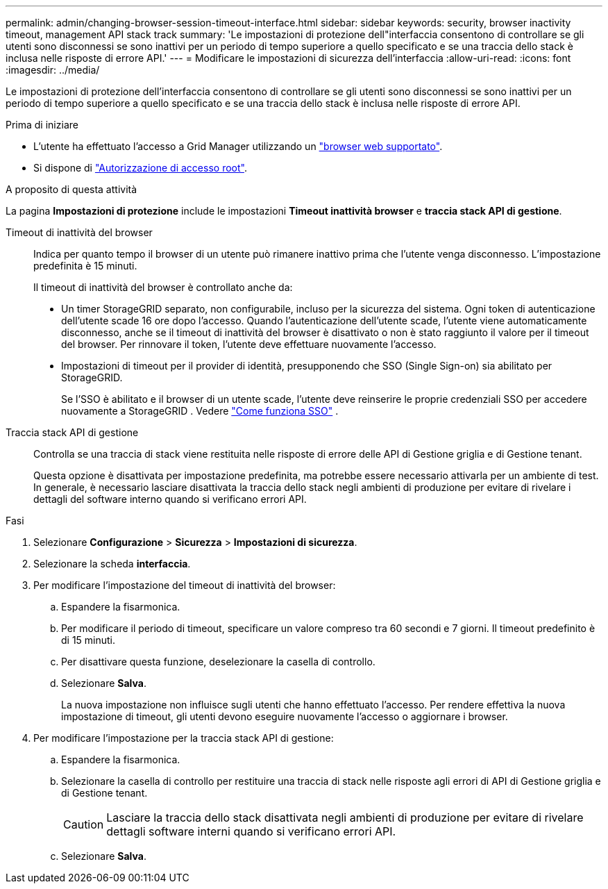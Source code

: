 ---
permalink: admin/changing-browser-session-timeout-interface.html 
sidebar: sidebar 
keywords: security, browser inactivity timeout, management API stack track 
summary: 'Le impostazioni di protezione dell"interfaccia consentono di controllare se gli utenti sono disconnessi se sono inattivi per un periodo di tempo superiore a quello specificato e se una traccia dello stack è inclusa nelle risposte di errore API.' 
---
= Modificare le impostazioni di sicurezza dell'interfaccia
:allow-uri-read: 
:icons: font
:imagesdir: ../media/


[role="lead"]
Le impostazioni di protezione dell'interfaccia consentono di controllare se gli utenti sono disconnessi se sono inattivi per un periodo di tempo superiore a quello specificato e se una traccia dello stack è inclusa nelle risposte di errore API.

.Prima di iniziare
* L'utente ha effettuato l'accesso a Grid Manager utilizzando un link:../admin/web-browser-requirements.html["browser web supportato"].
* Si dispone di link:admin-group-permissions.html["Autorizzazione di accesso root"].


.A proposito di questa attività
La pagina *Impostazioni di protezione* include le impostazioni *Timeout inattività browser* e *traccia stack API di gestione*.

Timeout di inattività del browser:: Indica per quanto tempo il browser di un utente può rimanere inattivo prima che l'utente venga disconnesso. L'impostazione predefinita è 15 minuti.
+
--
Il timeout di inattività del browser è controllato anche da:

* Un timer StorageGRID separato, non configurabile, incluso per la sicurezza del sistema. Ogni token di autenticazione dell'utente scade 16 ore dopo l'accesso. Quando l'autenticazione dell'utente scade, l'utente viene automaticamente disconnesso, anche se il timeout di inattività del browser è disattivato o non è stato raggiunto il valore per il timeout del browser. Per rinnovare il token, l'utente deve effettuare nuovamente l'accesso.
* Impostazioni di timeout per il provider di identità, presupponendo che SSO (Single Sign-on) sia abilitato per StorageGRID.
+
Se l'SSO è abilitato e il browser di un utente scade, l'utente deve reinserire le proprie credenziali SSO per accedere nuovamente a StorageGRID . Vedere link:how-sso-works.html["Come funziona SSO"] .



--
Traccia stack API di gestione:: Controlla se una traccia di stack viene restituita nelle risposte di errore delle API di Gestione griglia e di Gestione tenant.
+
--
Questa opzione è disattivata per impostazione predefinita, ma potrebbe essere necessario attivarla per un ambiente di test. In generale, è necessario lasciare disattivata la traccia dello stack negli ambienti di produzione per evitare di rivelare i dettagli del software interno quando si verificano errori API.

--


.Fasi
. Selezionare *Configurazione* > *Sicurezza* > *Impostazioni di sicurezza*.
. Selezionare la scheda *interfaccia*.
. Per modificare l'impostazione del timeout di inattività del browser:
+
.. Espandere la fisarmonica.
.. Per modificare il periodo di timeout, specificare un valore compreso tra 60 secondi e 7 giorni. Il timeout predefinito è di 15 minuti.
.. Per disattivare questa funzione, deselezionare la casella di controllo.
.. Selezionare *Salva*.
+
La nuova impostazione non influisce sugli utenti che hanno effettuato l'accesso. Per rendere effettiva la nuova impostazione di timeout, gli utenti devono eseguire nuovamente l'accesso o aggiornare i browser.



. Per modificare l'impostazione per la traccia stack API di gestione:
+
.. Espandere la fisarmonica.
.. Selezionare la casella di controllo per restituire una traccia di stack nelle risposte agli errori di API di Gestione griglia e di Gestione tenant.
+

CAUTION: Lasciare la traccia dello stack disattivata negli ambienti di produzione per evitare di rivelare dettagli software interni quando si verificano errori API.

.. Selezionare *Salva*.



